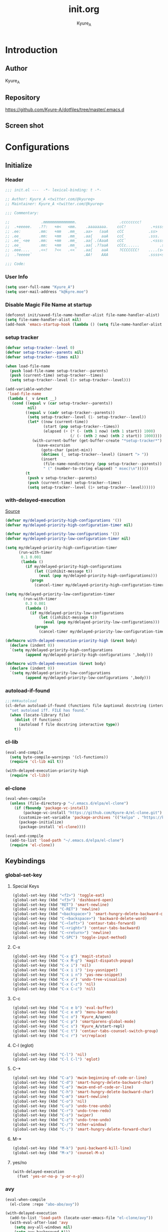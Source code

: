 #+title: init.org
#+description: Kyure_A's Emacs config
#+author: Kyure_A

* Introduction

** Author
Kyure_A

** Repository
https://github.com/Kyure-A/dotfiles/tree/master/.emacs.d

** Screen shot
[[file:../assets/emacs_screenshot.png]]

* Configurations

** Initialize
*** Header
#+begin_src emacs-lisp 
  ;;; init.el ---  -*- lexical-binding: t -*-

  ;; Author: Kyure_A <twitter.com/@kyureq>
  ;; Maintainer: Kyure_A <twitter.com/@kyureq>

  ;;; Commentary:

  ;;              .mmmmmmmmmmmmmm.                   .cccccccc!                .(.
  ;;  .+eeeee.   .??:   +m<   <mm.    .aaaaaaaa.    ccC!           .+sssss{    (!!
  ;; .ee:        .mm:   +mm   .mm_   .aa>   (aaA    cCC           .ss>         1!:
  ;; .ee_        .mm:   +mm   .mm_   .aa{    aaA    ccC           .sss.        !!
  ;; .ee_ <ee    .mm:   +mm   .mm_   .aa{ .(AaaA    cCC`           .<sssss    .!:
  ;; .ee_        .mm:   +mm   .mm_   .aa{ .??aaA    cCCc......         .ss:   ..
  ;; .eee....    .<<!   ?<<   .<<`   .aa{    aaA     ?CCCCCCC!    ....(s=: .!!-
  ;;  .?eeeee`                       .AA!    AAA                  .ssss<s!   .!!

  ;;; Code:  
#+end_src

*** User Info
#+begin_src emacs-lisp 
  (setq user-full-name "Kyure_A")
  (setq user-mail-address "k@kyre.moe")
#+end_src

*** Disable Magic File Name at startup
#+begin_src emacs-lisp
  (defconst init/saved-file-name-handler-alist file-name-handler-alist)
  (setq file-name-handler-alist nil)
  (add-hook 'emacs-startup-hook (lambda () (setq file-name-handler-alist init/saved-file-name-handler-alist)))
#+end_src

*** setup tracker
#+begin_src emacs-lisp
  (defvar setup-tracker--level 0)
  (defvar setup-tracker--parents nil)
  (defvar setup-tracker--times nil)

  (when load-file-name
    (push load-file-name setup-tracker--parents)
    (push (current-time) setup-tracker--times)
    (setq setup-tracker--level (1+ setup-tracker--level)))

  (add-variable-watcher
   'load-file-name
   (lambda (_ v &rest __)
     (cond ((equal v (car setup-tracker--parents))
            nil)
           ((equal v (cadr setup-tracker--parents))
            (setq setup-tracker--level (1- setup-tracker--level))
            (let* ((now (current-time))
                   (start (pop setup-tracker--times))
                   (elapsed (+ (* (- (nth 1 now) (nth 1 start)) 1000)
                               (/ (- (nth 2 now) (nth 2 start)) 1000))))
              (with-current-buffer (get-buffer-create "*setup-tracker*")
                (save-excursion
                  (goto-char (point-min))
                  (dotimes (_ setup-tracker--level) (insert "> "))
                  (insert
                   (file-name-nondirectory (pop setup-tracker--parents))
                   " (" (number-to-string elapsed) " msec)\n")))))
           (t
            (push v setup-tracker--parents)
            (push (current-time) setup-tracker--times)
            (setq setup-tracker--level (1+ setup-tracker--level))))))
#+end_src

*** with-delayed-execution
[[https://zenn.dev/takeokunn/articles/56010618502ccc#:~:text=%E5%85%83%E8%A8%98%E4%BA%8B%E3%82%92%E5%8F%82%E8%80%83%E3%81%AB%E5%84%AA%E5%85%88%E9%A0%86%E4%BD%8D%E9%AB%98%E3%81%84queue%E3%82%92%E5%87%A6%E7%90%86%E3%81%99%E3%82%8B%E6%A9%9F%E6%A7%8B%E3%82%82%E4%BD%9C%E3%82%8A%E3%81%BE%E3%81%97%E3%81%9F%E3%80%82][Source]]
#+begin_src emacs-lisp 
  (defvar my/delayed-priority-high-configurations '())
  (defvar my/delayed-priority-high-configuration-timer nil)

  (defvar my/delayed-priority-low-configurations '())
  (defvar my/delayed-priority-low-configuration-timer nil)

  (setq my/delayed-priority-high-configuration-timer
        (run-with-timer
         0.1 0.001
         (lambda ()
           (if my/delayed-priority-high-configurations
               (let ((inhibit-message t))
                 (eval (pop my/delayed-priority-high-configurations)))
             (progn
               (cancel-timer my/delayed-priority-high-configuration-timer))))))

  (setq my/delayed-priority-low-configuration-timer
          (run-with-timer
           0.3 0.001
           (lambda ()
             (if my/delayed-priority-low-configurations
                 (let ((inhibit-message t))
                   (eval (pop my/delayed-priority-low-configurations)))
               (progn
                 (cancel-timer my/delayed-priority-low-configuration-timer))))))

  (defmacro with-delayed-execution-priority-high (&rest body)
    (declare (indent 0))
    `(setq my/delayed-priority-high-configurations
           (append my/delayed-priority-high-configurations ',body)))

  (defmacro with-delayed-execution (&rest body)
    (declare (indent 0))
    `(setq my/delayed-priority-low-configurations
           (append my/delayed-priority-low-configurations ',body)))
#+end_src

*** autoload-if-found
#+begin_src emacs-lisp
  ;;;###autoload
  (cl-defun autoload-if-found (functions file &optional docstring (interactive nil) (type t))
    "set autoload iff. FILE has found."
    (when (locate-library file)
      (dolist (f functions)
        (autoload f file docstring interactive type))
      t))
#+end_src

*** cl-lib
#+begin_src emacs-lisp
  (eval-and-compile
    (setq byte-compile-warnings '(cl-functions))
    (require 'cl-lib nil t))

  (with-delayed-execution-priority-high
    (require 'cl-lib))
#+end_src

*** el-clone
#+begin_src emacs-lisp
  (eval-when-compile
    (unless (file-directory-p "~/.emacs.d/elpa/el-clone")
      (if (fboundp 'package-vc-install)
          (package-vc-install "https://github.com/Kyure-A/el-clone.git")
        (customize-set-variable 'package-archives '(("kelpa" . "https://kelpa.kyre.moe/")))
        (package-initialize)
        (package-install 'el-clone))))

  (eval-and-compile
    (add-to-list 'load-path "~/.emacs.d/elpa/el-clone")
    (require 'el-clone))
#+end_src

** Keybindings
*** global-set-key
**** Special Keys
#+begin_src emacs-lisp
  (global-set-key (kbd "<f2>") 'toggle-eat)
  (global-set-key (kbd "<f3>") 'dashboard-open)
  (global-set-key (kbd "RET") 'smart-newline)
  (global-set-key (kbd "C-RET") 'newline)
  (global-set-key (kbd "<backspace>") 'smart-hungry-delete-backward-char)
  (global-set-key (kbd "C-<backspace>") 'backward-delete-word)
  (global-set-key (kbd "C-<left>") 'centaur-tabs-forward)
  (global-set-key (kbd "C-<right>") 'centaur-tabs-backward)
  (global-set-key (kbd "C-<return>") 'newline)
  (global-set-key (kbd "C-SPC") 'toggle-input-method)
#+end_src

**** C-x
#+begin_src emacs-lisp
  (global-set-key (kbd "C-x g") 'magit-status)
  (global-set-key (kbd "C-x M-g") 'magit-dispatch-popup)
  (global-set-key (kbd "C-x i") 'nil)
  (global-set-key (kbd "C-x i i") 'ivy-yasnippet)
  (global-set-key (kbd "C-x i n") 'yas-new-snippet)
  (global-set-key (kbd "C-x u") 'undo-tree-visualize)
  (global-set-key (kbd "C-x C-z") 'nil)
  (global-set-key (kbd "C-x C-c") 'nil)
#+end_src

**** C-c
#+begin_src emacs-lisp
  (global-set-key (kbd "C-c e b") 'eval-buffer)
  (global-set-key (kbd "C-c e m") 'menu-bar-mode)
  (global-set-key (kbd "C-c o") 'Kyure_A/open)
  (global-set-key (kbd "C-c p") 'smartparens-global-mode)
  (global-set-key (kbd "C-c s") 'Kyure_A/start-repl)
  (global-set-key (kbd "C-c t") 'centaur-tabs-counsel-switch-group)
  (global-set-key (kbd "C-c r") 'vr/replace)
#+end_src

**** C-l (eglot)
#+begin_src emacs-lisp
  (global-set-key (kbd "C-l") 'nil)
  (global-set-key (kbd "C-l C-l") 'eglot)
#+end_src

**** C-*
#+begin_src emacs-lisp
  (global-set-key (kbd "C-a") 'mwim-beginning-of-code-or-line)
  (global-set-key (kbd "C-d") 'smart-hungry-delete-backward-char)
  (global-set-key (kbd "C-e") 'mwim-end-of-code-or-line)
  (global-set-key (kbd "C-h") 'smart-hungry-delete-backward-char)
  (global-set-key (kbd "C-m") 'smart-newline)
  (global-set-key (kbd "C-o") 'nil)
  (global-set-key (kbd "C-u") 'undo-tree-undo)
  (global-set-key (kbd "C-r") 'undo-tree-redo)
  (global-set-key (kbd "C-s") 'swiper)
  (global-set-key (kbd "C-z") 'undo-tree-undo)
  (global-set-key (kbd "C-/") 'other-window)
  (global-set-key (kbd "C-;") 'smart-hungry-delete-forward-char)
#+end_src

**** M-* 
#+begin_src emacs-lisp
  (global-set-key (kbd "M-k") 'puni-backward-kill-line)
  (global-set-key (kbd "M-x") 'counsel-M-x)
#+end_src

**** yes/no
#+begin_src emacs-lisp
  (with-delayed-execution
    (fset 'yes-or-no-p 'y-or-n-p))
#+end_src

*** avy
#+begin_src emacs-lisp
  (eval-when-compile
    (el-clone :repo "abo-abo/avy"))

  (with-delayed-execution
    (add-to-list 'load-path (locate-user-emacs-file "el-clone/avy"))
    (with-eval-after-load 'avy
      (setq avy-all-windows nil)
      (setq avy-background t)))
#+end_src

*** mwim
#+begin_src emacs-lisp
  (eval-when-compile
    (el-clone :repo "alezost/mwim.el"))

  (with-delayed-execution-priority-high
    (add-to-list 'load-path (locate-user-emacs-file "el-clone/mwim"))
    (autoload-if-found '(mwim-beginning-of-code-or-line
                         mwim-end-of-code-or-line)
                       "mwim"))
#+end_src

*** smart-hungry-delete
#+begin_src emacs-lisp
  (eval-when-compile
    (el-clone :repo "hrehfeld/emacs-smart-hungry-delete"))
  
  (with-delayed-execution-priority-high
    (add-to-list 'load-path (locate-user-emacs-file "el-clone/emacs-smart-hungry-delete"))
    (with-eval-after-load 'smart-hungry-delete
      (smart-hungry-delete-add-default-hooks))
    (autoload-if-found '(smart-hungry-delete-forward-char
                         smart-hungry-delete-backward-char)
                       "smart-hungry-delete"))
#+end_src

*** smart-newline
#+begin_src emacs-lisp
  (eval-when-compile
    (el-clone :repo "ainame/smart-newline.el"))

  (with-delayed-execution-priority-high
    (add-to-list 'load-path (locate-user-emacs-file "el-clone/smart-newline"))
    (autoload-if-found '(smart-newline) "smart-newline"))
#+end_src

** Common

*** Mouse
#+begin_src emacs-lisp 
  (setq mouse-wheel-progressive-speed nil)
  (setq scroll-preserve-screen-position 'always)
#+end_src

*** Scroll

**** good-scroll
cause bug?
#+begin_src emacs-lisp :tangle no
  (eval-when-compile
    (el-clone :repo "io12/good-scroll.el"))

  (with-delayed-execution-priority-high
    (add-to-list 'load-path (locate-user-emacs-file "el-clone/good-scroll"))
    (autoload-if-found '(good-scroll-mode) "good-scroll")
    (good-scroll-mode t))
#+end_src

**** sublimity
#+begin_src emacs-lisp
  (eval-when-compile
    (el-clone :repo "zk-phi/sublimity"))

  (with-delayed-execution-priority-high
    (add-to-list 'load-path (locate-user-emacs-file "el-clone/sublimity"))
    (autoload-if-found '(sublimity-mode) "sublimity")
    (sublimity-mode t)
    (with-eval-after-load 'sublimity
      (setq sublimity-attractive-centering-width 200)
      (setq sublimity-scroll-weight 15)
      (setq sublimity-scroll-drift-length 10)))
#+end_src

*** Indent
#+begin_src emacs-lisp 
  (setq-default indent-tabs-mode nil)
#+end_src

*** save-place-mode
#+begin_src emacs-lisp 
  (with-delayed-execution
    (save-place-mode t))
#+end_src

*** electric-pair-mode
#+begin_src emacs-lisp 
  (with-delayed-execution
    (electric-pair-mode t))
#+end_src

*** System Language Setting
#+begin_src emacs-lisp 
  (set-language-environment "Japanese")
  (prefer-coding-system 'utf-8)
  (set-default 'buffer-file-coding-system 'utf-8)
#+end_src

*** Overwrite Region
#+begin_src emacs-lisp 
  (with-delayed-execution
    (delete-selection-mode t))
#+end_src

*** auto yes (async-shell-command)
[[https://emacs.stackexchange.com/questions/14669/sort-of-autoreply-for-specific-messages-in-minibuffer][Source]]
#+begin_src emacs-lisp
  (defun auto-yes (old-fun &rest args)
    (cl-letf (((symbol-function 'y-or-n-p) (lambda (prompt) t))
               ((symbol-function 'yes-or-no-p) (lambda (prompt) t)))
      (apply old-fun args)))

  (advice-add #'async-shell-command :around #'auto-yes)
#+end_src

*** shut up (async-shell-command)
#+begin_src emacs-lisp
  (add-to-list 'display-buffer-alist '("*Async Shell Command*" display-buffer-no-window (nil)))
#+end_src

*** After save
#+begin_src emacs-lisp
  (defun my/compile-init-org ()
    (shell-command-to-string
     (mapconcat #'shell-quote-argument
                `("emacs" "-Q" "--batch" "--eval" "(progn (require 'ob-tangle) (org-babel-tangle-file \"~/.emacs.d/README.org\" \"~/.emacs.d/init.el\" \"emacs-lisp\"))")
                " ")))

  (defun my/compile-early-init-org ()
    (shell-command-to-string
     (mapconcat #'shell-quote-argument
                `("emacs" "-Q" "--batch" "--eval" "(progn (require 'ob-tangle) (org-babel-tangle-file \"~/.emacs.d/early-init.org\" \"~/.emacs.d/early-init.el\" \"emacs-lisp\"))")
                " ")))


  (defun my/compile-init-files ()
    (interactive)
    (my/compile-early-init-org)
    (my/compile-init-org)
    (byte-compile-file "~/.emacs.d/early-init.el")
    (byte-compile-file "~/.emacs.d/init.el"))

  (add-hook 'org-mode-hook
            (lambda ()
              (add-hook 'after-save-hook #'my/compile-init-files)))
#+end_src

*** Show Clock
#+begin_src emacs-lisp
  (with-delayed-execution
    (display-time-mode t)
    (setq display-time-interval 1)
    (setq display-time-string-forms '((format "%s:%s:%s" 24-hours minutes seconds)))
    (setq display-time-day-and-date t))
#+end_src

*** Auto revert
#+begin_src emacs-lisp
  (with-delayed-execution
    (global-auto-revert-mode t)
    (setq auto-revert-interval 1))
#+end_src

*** which function
#+begin_src emacs-lisp
  (with-delayed-execution
    (which-function-mode t))
#+end_src

*** recent file
#+begin_src emacs-lisp
  (with-delayed-execution
    (recentf-mode t)
    (setq recently-file (locate-user-emacs-file "recently"))
    (setq recentf-max-saved-items 150)
    (setq recentf-auto-cleanup 'never)
    (setq recentf-exclude '("/recentf" "COMMIT_EDITMSG" "/.?TAGS" "^/sudo:" "/\\.emacs\\.d/games/*-scores" "/\\.emacs\\.d/\\.tmp/")))

  (eval-when-compile
    (el-clone :repo "emacsmirror/recently"))

  (with-delayed-execution
    (add-to-list 'load-path (locate-user-emacs-file "el-clone/recently"))
    (autoload-if-found '(recently-mode) "recently")
    (recently-mode t))
#+end_src

*** suppress window splitting
#+begin_src emacs-lisp
  (set-frame-parameter nil 'unsplittable t)
#+end_src

*** load custom.el
#+begin_src emacs-lisp
  (setq custom-file (locate-user-emacs-file "custom.el"))
#+end_src

*** debug-on-error
#+begin_src emacs-lisp
  (setq debug-on-error t)
#+end_src

*** disable make lockfiles
#+begin_src emacs-lisp
  (setq create-lockfiles nil)
#+end_src

*** backup directories
#+begin_src emacs-lisp
  (setq backup-directory-alist '((".*" . "~/.tmp")))
#+end_src

*** auto save
#+begin_src emacs-lisp
  (setq auto-save-file-name-transforms '((".*" "~/.tmp/" t)))
  (setq auto-save-list-file-prefix nil)
  (setq auto-save-default nil)
#+end_src

*** native compile
#+begin_src emacs-lisp
  (custom-set-variables '(warning-suppress-types '((comp))))
  (with-eval-after-load 'comp
    (setq native-comp-async-jobs-number 8)
    (setq native-comp-speed 3)
    (setq native-comp-always-compile t))
#+end_src

** Emacs Lisp Libraries
*** aio
#+begin_src emacs-lisp
  (eval-when-compile
    (el-clone :repo "skeeto/emacs-aio"))

  (with-delayed-execution-priority-high
    (add-to-list 'load-path (locate-user-emacs-file "el-clone/emacs-aio")))
#+end_src

*** ansi
#+begin_src emacs-lisp
  (eval-when-compile
    (el-clone :repo "rejeep/ansi"))

  (with-delayed-execution-priority-high
    (add-to-list 'load-path (locate-user-emacs-file "el-clone/ansi")))
#+end_src

*** async
#+begin_src emacs-lisp
  (eval-when-compile
    (el-clone :repo "jwiegley/emacs-async"))

  (with-delayed-execution-priority-high
    (add-to-list 'load-path (locate-user-emacs-file "el-clone/emacs-async")))
#+end_src

*** async-await
#+begin_src emacs-lisp
  (eval-when-compile
    (el-clone :repo "chuntaro/emacs-async-await"))

  (with-delayed-execution-priority-high
    (add-to-list 'load-path (locate-user-emacs-file "el-clone/emacs-async-await")))
#+end_src

*** bui
#+begin_src emacs-lisp
  (eval-when-compile
    (el-clone :repo "alezost/bui.el"))

  (with-delayed-execution-priority-high
    (add-to-list 'load-path (locate-user-emacs-file "el-clone/bui")))
#+end_src

*** cfrs
#+begin_src emacs-lisp
  (eval-when-compile
      (el-clone :repo "Alexander-Miller/cfrs"))

  (with-delayed-execution-priority-high
    (add-to-list 'load-path (locate-user-emacs-file "el-clone/cfrs")))
#+end_src

*** compat
#+begin_src emacs-lisp
  (eval-when-compile
    (el-clone :repo "phikal/compat.el"))

  (with-delayed-execution-priority-high
    (add-to-list 'load-path (locate-user-emacs-file "el-clone/compat")))
#+end_src

*** dash
#+begin_src emacs-lisp
  (eval-when-compile
    (el-clone :repo "magnars/dash.el"))

  (with-delayed-execution-priority-high
    (add-to-list 'load-path (locate-user-emacs-file "el-clone/dash")))
#+end_src

*** dotenv
#+begin_src emacs-lisp
  (eval-when-compile
    (el-clone :repo "pkulev/dotenv.el"))

  (with-delayed-execution-priority-high
    (add-to-list 'load-path (locate-user-emacs-file "el-clone/dotenv")))
#+end_src

*** eask
#+begin_src emacs-lisp
  (eval-when-compile
    (el-clone :repo "emacs-eask/eask")
    (el-clone :repo "emacs-eask/eask-mode"))

  (with-delayed-execution
    (add-to-list 'load-path (locate-user-emacs-file "el-clone/eask"))
    (add-to-list 'load-path (locate-user-emacs-file "el-clone/eask-mode"))
    (autoload-if-found '(eask-mode) "eask-mode" nil t)
    (add-to-list 'auto-mode-alist '("Eask" . eask-mode)))
#+end_src

*** el-project
#+begin_src emacs-lisp
  (eval-when-compile
    (el-clone :repo "Kyure-A/el-project"))

  (with-delayed-execution
    (add-to-list 'load-path (locate-user-emacs-file "el-clone/el-project")))
#+end_src

*** eldoc
#+begin_src emacs-lisp
  (with-delayed-execution
    (autoload-if-found '(turn-on-eldoc-mode) "eldoc" nil t)

  (with-eval-after-load 'elisp-mode
    (add-hook 'emacs-lisp-mode-hook #'turn-on-eldoc-mode)
    (add-hook 'lisp-interaction-mode-hook #'turn-on-eldoc-mode)))
#+end_src

*** elsa
#+begin_src emacs-lisp
  (eval-when-compile
    (el-clone :repo "emacs-elsa/Elsa"))

  (with-delayed-execution
    (add-to-list 'load-path (locate-user-emacs-file "el-clone/Elsa"))
    (autoload-if-found '(elsa-run) "elsa")
    (with-eval-after-load 'elsa
      (elsa-lsp-register)))

  (eval-when-compile
    (el-clone :repo "emacs-elsa/flycheck-elsa"))

  (with-delayed-execution
    (add-to-list 'load-path (locate-user-emacs-file "el-clone/flycheck-elsa"))

    (autoload-if-found '(flycheck-elsa-setup) "flycheck-elsa")
    (add-hook 'emacs-lisp-mode-hook #'flycheck-mode)

    (with-eval-after-load 'elisp-mode
      (setq flycheck-elsa-backend 'eask)
      (add-hook 'emacs-lisp-mode-hook #'flycheck-elsa-setup)))
#+end_src

*** elquery
#+begin_src emacs-lisp
  (eval-when-compile
    (el-clone :repo "AdamNiederer/elquery"))

  (with-delayed-execution-priority-high
    (add-to-list 'load-path (locate-user-emacs-file "el-clone/elquery")))
#+end_src

*** emacsql
#+begin_src emacs-lisp
  (eval-when-compile
    (el-clone :repo "magit/emacsql"))

  (with-delayed-execution-priority-high
    (add-to-list 'load-path (locate-user-emacs-file "el-clone/emacsql")))
#+end_src

*** epl
#+begin_src emacs-lisp
  (eval-when-compile
    (el-clone :repo "cask/epl"))

  (with-delayed-execution-priority-high
    (add-to-list 'load-path (locate-user-emacs-file "el-clone/epl")))
#+end_src

*** f
#+begin_src emacs-lisp
  (eval-when-compile
    (el-clone :repo "rejeep/f.el"))

  (with-delayed-execution-priority-high
    (add-to-list 'load-path (locate-user-emacs-file "el-clone/f")))
#+end_src

*** frame-local
#+begin_src emacs-lisp
  (eval-when-compile
    (el-clone :repo "sebastiencs/frame-local"))

  (with-delayed-execution-priority-high
    (add-to-list 'load-path (locate-user-emacs-file "el-clone/frame-local")))
#+end_src

*** ht
#+begin_src emacs-lisp
  (eval-when-compile
    (el-clone :repo "Wilfred/ht.el"))

  (with-delayed-execution-priority-high
    (add-to-list 'load-path (locate-user-emacs-file "el-clone/ht")))
#+end_src

*** iter2
#+begin_src emacs-lisp
  (eval-when-compile
    (el-clone :repo "doublep/iter2"))

  (with-delayed-execution-priority-high
    (add-to-list 'load-path (locate-user-emacs-file "el-clone/iter2")))
#+end_src

*** Keg
#+begin_src emacs-lisp
  (eval-when-compile
    (el-clone :repo "conao3/keg.el"))

  (with-delayed-execution
    (add-to-list 'load-path (locate-user-emacs-file "el-clone/keg"))
    (add-to-list 'auto-mode-alist '("Keg" . emacs-lisp-mode)))
#+end_src

*** lgr
#+begin_src emacs-lisp
  (eval-when-compile
    (el-clone :repo "Fuco1/emacs-lgr"))

  (with-delayed-execution-priority-high
    (add-to-list 'load-path (locate-user-emacs-file "el-clone/emacs-lgr")))
#+end_src

*** lisp-interaction-mode
#+begin_src emacs-lisp
  (with-delayed-execution
    (define-key lisp-interaction-mode-map (kbd "C-j") #'eval-print-last-sexp))
#+end_src

*** package-build
#+begin_src emacs-lisp
  (eval-when-compile
    (el-clone :repo "melpa/package-build"))

  (with-delayed-execution
    (add-to-list 'load-path (locate-user-emacs-file "el-clone/package-build"))
    (require 'package-build))
#+end_src

*** package-lint
#+begin_src emacs-lisp
  (eval-when-compile
    (el-clone :repo "purcell/package-lint"))

  (with-delayed-execution
    (add-to-list 'load-path (locate-user-emacs-file "el-clone/package-lint"))
    (autoload-if-found '(package-lint-current-buffer) "package-lint"))
#+end_src

*** pos-tip
#+begin_src emacs-lisp
  (eval-when-compile
    (el-clone :repo "tjarvstrand/pos-tip"))

  (with-delayed-execution
    (add-to-list 'load-path (locate-user-emacs-file "el-clone/pos-tip")))
#+end_src

*** promise
#+begin_src emacs-lisp
  (eval-when-compile
    (el-clone :repo "chuntaro/emacs-promise"))

  (with-delayed-execution-priority-high
    (add-to-list 'load-path (locate-user-emacs-file "el-clone/emacs-promise")))
#+end_src

*** s
#+begin_src emacs-lisp
  (eval-when-compile
    (el-clone :repo "magnars/s.el"))

  (with-delayed-execution-priority-high
    (add-to-list 'load-path (locate-user-emacs-file "el-clone/s")))
#+end_src

*** shrink-path
#+begin_src emacs-lisp
  (eval-when-compile
    (el-clone :repo "zbelial/shrink-path.el"))

  (with-delayed-execution-priority-high
    (add-to-list 'load-path (locate-user-emacs-file "el-clone/shrink-path")))
#+end_src

*** simple-httpd
#+begin_src emacs-lisp
  (eval-when-compile
    (el-clone :repo "skeeto/emacs-web-server"))

  (with-delayed-execution-priority-high
    (add-to-list 'load-path (locate-user-emacs-file "el-clone/emacs-web-server")))
#+end_src

*** spinner
#+begin_src emacs-lisp
  (eval-when-compile
    (el-clone :repo "Malabarba/spinner.el"))

  (with-delayed-execution-priority-high
    (add-to-list 'load-path (locate-user-emacs-file "el-clone/spinner")))
#+end_src

*** tablist
#+begin_src emacs-lisp
  (eval-when-compile
    (el-clone :repo "politza/tablist"))

  (with-delayed-execution-priority-high
    (add-to-list 'load-path (locate-user-emacs-file "el-clone/tablist")))
#+end_src

*** transient
#+begin_src emacs-lisp
  (eval-when-compile
    (el-clone :repo "magit/transient"
              :load-paths `(,(locate-user-emacs-file "el-clone/transient/lisp"))))

  (with-delayed-execution-priority-high
    (add-to-list 'load-path (locate-user-emacs-file "el-clone/transient/lisp")))
#+end_src

*** trinary
#+begin_src emacs-lisp
  (eval-when-compile
    (el-clone :repo "emacs-elsa/trinary-logic"))

  (with-delayed-execution-priority-high
    (add-to-list 'load-path (locate-user-emacs-file "el-clone/trinary-logic")))
#+end_src

*** pfuture
#+begin_src emacs-lisp
  (eval-when-compile
    (el-clone :repo "Alexander-Miller/pfuture"))

  (with-delayed-execution-priority-high
    (add-to-list 'load-path (locate-user-emacs-file "el-clone/pfuture")))
#+end_src

*** pkg-info
#+begin_src emacs-lisp
  (eval-when-compile
    (el-clone :repo "emacsorphanage/pkg-info"))

  (with-delayed-execution-priority-high
    (add-to-list 'load-path (locate-user-emacs-file "el-clone/pkg-info")))
#+end_src

*** queue
#+begin_src emacs-lisp
  (eval-when-compile
    (el-clone :repo "emacsmirror/queue"))

  (with-delayed-execution-priority-high
    (add-to-list 'load-path (locate-user-emacs-file "el-clone/queue")))
#+end_src

*** recur
#+begin_src emacs-lisp
  (eval-when-compile
    (el-clone :repo "ROCKTAKEY/recur"))

  (with-delayed-execution-priority-high
    (add-to-list 'load-path (locate-user-emacs-file "el-clone/recur")))
#+end_src

*** request
#+begin_src emacs-lisp
  (eval-when-compile
    (el-clone :repo "tkf/emacs-request"))

  (with-delayed-execution-priority-high
    (add-to-list 'load-path (locate-user-emacs-file "el-clone/emacs-request")))
#+end_src

*** shut-up
#+begin_src emacs-lisp
  (eval-when-compile
    (el-clone :repo "cask/shut-up"))

  (with-delayed-execution-priority-high
    (add-to-list 'load-path (locate-user-emacs-file "el-clone/shut-up")))
#+end_src

*** undercover
#+begin_src emacs-lisp 
  (eval-when-compile
    (el-clone :repo "sviridov/undercover.el"))

  (with-delayed-execution-priority-high
    (add-to-list 'load-path (locate-user-emacs-file "el-clone/undercover")))
#+end_src

*** websocket
#+begin_src emacs-lisp
  (eval-when-compile
    (el-clone :repo "ahyatt/emacs-websocket"))

  (with-delayed-execution-priority-high
    (add-to-list 'load-path (locate-user-emacs-file "el-clone/emacs-websocket")))
#+end_src

*** yaml
#+begin_src emacs-lisp
  (eval-when-compile
    (el-clone :repo "zkry/yaml.el"))
  
  (with-delayed-execution-priority-high
    (add-to-list 'load-path (locate-user-emacs-file "el-clone/yaml")))
#+end_src


** Programming Languages
*** Arduino Style C
#+begin_src emacs-lisp
  (eval-when-compile
    (el-clone :url "https://repo.or.cz/arduino-mode.git"
              :repo "arduino-mode"))

  (with-delayed-execution
    (add-to-list 'load-path (locate-user-emacs-file "el-clone/arduino-mode"))
    (autoload-if-found '(arduino-mode) "arduino-mode")
    (add-to-list 'auto-mode-alist '("\\.ino$" . arduino-mode)))
#+end_src

*** Common Lisp
#+begin_src emacs-lisp 
  (with-delayed-execution
    (autoload-if-found '(lisp-mode) "lisp-mode")
    (add-to-list 'auto-mode-alist '("\\.cl$" . lisp-mode)))

  (eval-when-compile
    (el-clone :repo "joaotavora/sly"
              :load-paths `(,(locate-user-emacs-file "el-clone/sly/lib")
                            ,(locate-user-emacs-file "el-clone/sly/contrib")
                            ,(locate-user-emacs-file "el-clone/sly/slynk"))))

  (with-delayed-execution
    (add-to-list 'load-path (locate-user-emacs-file "el-clone/sly"))
    (autoload-if-found '(sly) "sly")
    (setq inferior-lisp-program "/usr/bin/sbcl")
    (defun start-sly ()
      "Make Sly startup behavior similar to Slime"
      (interactive)
      (split-window-right)
      (sly)))
#+end_src

*** Flutter
**** dart
#+begin_src emacs-lisp
  (eval-when-compile
    (el-clone :repo "bradyt/dart-mode"))

  (with-delayed-execution
    (add-to-list 'load-path (locate-user-emacs-file "el-clone/dart-mode"))
    (autoload-if-found '(dart-mode) "dart-mode")
    (add-to-list 'auto-mode-alist '("\\.dart$" . dart-mode))
    (with-eval-after-load 'dart
      (add-hook 'dart-mode-hook #'flycheck-mode)
      (setq dart-enable-analysis-server t)))
#+end_src

**** flutter
#+begin_src emacs-lisp
  (eval-when-compile
    (el-clone :repo "amake/flutter.el"))

  (with-delayed-execution
    (add-to-list 'load-path (locate-user-emacs-file "el-clone/flutter"))
    (autoload-if-found '(flutter-run-or-hot-reload) "flutter")
    (with-eval-after-load 'flutter
      (add-hook 'dart-mode (lambda () (add-hook 'after-save-hook #'flutter-run-or-hot-reload nil t)))))
#+end_src

*** Dockerfile
#+begin_src emacs-lisp 
  (eval-when-compile
    (el-clone :repo "spotify/dockerfile-mode"))

  (with-delayed-execution
    (add-to-list 'load-path (locate-user-emacs-file "el-clone/dockerfile-mode"))
    (autoload-if-found '(dockerfile-mode) "dockerfile-mode")
    (add-to-list 'auto-mode-alist '("\\Dockerfile$" . dockerfile-mode))
    (with-eval-after-load 'dockerfile-mode
      (add-hook 'dockerfile-mode-hook #'flycheck-mode)))
#+end_src

*** F#
#+begin_src emacs-lisp 
  (eval-when-compile
    (el-clone :repo "fsharp/emacs-fsharp-mode"))

  (with-delayed-execution
    (add-to-list 'load-path (locate-user-emacs-file "el-clone/emacs-fsharp-mode"))
    (autoload-if-found '(fsharp-mode) "fsharp-mode")
    (add-to-list 'auto-mode-alist '("\\.fs[iylx]?$" . fsharp-mode)))
#+end_src

*** Hylang
#+begin_src emacs-lisp 
  (eval-when-compile
    (el-clone :repo "hylang/hy-mode"))

  (with-delayed-execution
    (add-to-list 'load-path (locate-user-emacs-file "el-clone/hy-mode"))
    (autoload-if-found '(hy-mode) "hy")
    (add-hook 'hy-mode (lambda () (setq hy-shell-interpreter-args
                              (concat "--repl-output-fn=hy.contrib.hy-repr.hy-repr "
                                      hy-shell-interpreter-args)))))
#+end_src

*** Nix
#+begin_src emacs-lisp
  (eval-when-compile
    (el-clone :repo "NixOS/nix-mode"))

  (with-delayed-execution
    (add-to-list 'load-path (locate-user-emacs-file "el-clone/nix-mode"))

    (autoload-if-found '(nix-mode) "nix-mode")
    (autoload-if-found '(nix-drv-mode) "nix-drv-mode")
    (autoload-if-found '(company-nix) "nix-company")
    (add-to-list 'auto-mode-alist '("\\.nix$" . nix-mode))

    (with-eval-after-load 'nix-mode
      (add-hook 'nix-mode-hook #'lsp))

    (with-eval-after-load 'company
      (push 'company-nix company-backends)))
#+end_src

*** pwsh
#+begin_src emacs-lisp 
  (eval-when-compile
    (el-clone :repo "jschaf/powershell.el"))

  (with-delayed-execution
    (add-to-list 'load-path (locate-user-emacs-file "el-clone/powershell"))
    (autoload-if-found '(powershell powershell-mode) "powershell")
    (add-to-list 'auto-mode-alist '("\\.ps1$" . powershell-mode)))
#+end_src

*** Rust
#+begin_src emacs-lisp
  (eval-when-compile
    (el-clone :repo "rust-lang/rust-mode"))

  (with-delayed-execution
    (add-to-list 'load-path (locate-user-emacs-file "el-clone/rust-mode"))
    (autoload-if-found '(rust-mode) "rust-mode")
    (add-to-list 'auto-mode-alist '("\\.rs$" . rust-mode))
    (with-eval-after-load 'rust-mode
      (setq rust-format-on-save nil)
      (add-to-list 'exec-path (expand-file-name "~/.cargo/bin"))
      (setq lsp-rust-server 'rust-analyzer)))
#+end_src

*** SATySFi
#+begin_src emacs-lisp
  (eval-when-compile
    (el-clone :repo "gfngfn/satysfi.el")
    (el-clone :repo "Kyure-A/satysfi-ts-mode"))

  (with-delayed-execution
    (add-to-list 'load-path (locate-user-emacs-file "el-clone/satysfi"))
    (add-to-list 'load-path (locate-user-emacs-file "el-clone/satysfi-ts-mode"))
    (require 'satysfi)
    ;; (autoload-if-found '(satysfi-mode) "satysfi")
    (autoload-if-found '(satysfi-ts-mode) "satysfi-ts-mode")
    (add-to-list 'auto-mode-alist '("\\.saty$" . satysfi-ts-mode))
    (add-to-list 'auto-mode-alist '("\\.satyh$" . satysfi-ts-mode))
    (setq satysfi-command "satysfi"))
#+end_src

*** Svelte
#+begin_src emacs-lisp
  (eval-when-compile
    (el-clone :repo "leafOfTree/svelte-mode"))

  (with-delayed-execution
    (add-to-list 'load-path (locate-user-emacs-file "el-clone/svelte-mode"))
    (autoload-if-found '(svelte-mode) "svelte-mode")
    (add-to-list 'auto-mode-alist '("\\.svelte$" . svelte-mode)))
#+end_src

*** TypeScript
#+begin_src emacs-lisp 
  (eval-when-compile
    (el-clone :repo "ananthakumaran/typescript.el"))

  (with-delayed-execution
    (add-to-list 'load-path (locate-user-emacs-file "el-clone/typescript"))
    (autoload-if-found '(typescript-mode) "typescript-mode")
    (add-to-list 'auto-mode-alist '("\\.js$" . typescript-mode))
    (add-to-list 'auto-mode-alist '("\\.jsx$" . typescript-mode))
    (add-to-list 'auto-mode-alist '("\\.mjs$" . typescript-mode))
    (add-to-list 'auto-mode-alist '("\\.cjs$" . typescript-mode))
    (add-to-list 'auto-mode-alist '("\\.ts$" . typescript-mode))
    (add-to-list 'auto-mode-alist '("\\.tsx$" . typescript-mode))
    (add-to-list 'auto-mode-alist '("\\.mts$" . typescript-mode))
    (add-to-list 'auto-mode-alist '("\\.cts$" . typescript-mode))
    (setq typescript-indent-level 2)
    (add-hook 'typescript-mode-hook #'flycheck-mode))
#+end_src

** Markup Languages
*** CSV
#+begin_src emacs-lisp 
  (eval-when-compile
    (el-clone :repo "emacsmirror/csv-mode"))

  (with-delayed-execution
    (add-to-list 'load-path (locate-user-emacs-file "el-clone/csv-mode"))
    (autoload-if-found '(csv-mode) "csv-mode")
    (add-to-list 'auto-mode-alist '("\\.csv$" . csv-mode)))
#+end_src

*** Markdown
#+begin_src emacs-lisp 
  (eval-when-compile
    (el-clone :repo "jrblevin/markdown-mode"))

  (with-delayed-execution
    (add-to-list 'load-path (locate-user-emacs-file "el-clone/markdown-mode"))
    (autoload-if-found '(markdown-mode gfm-mode) "markdown-mode")
    (add-to-list 'auto-mode-alist '("\\.md$" . gfm-mode))
    (add-to-list 'auto-mode-alist '("\\.markdown$" . gfm-mode))
    (with-eval-after-load 'markdown
      (setq markdown-command "github-markup")
      (setq markdown-command-needs-filename t)))
#+end_src

*** Mermaid
#+begin_src emacs-lisp
  (eval-when-compile
    (el-clone :repo "abrochard/mermaid-mode"))

  (with-delayed-execution
    (add-to-list 'load-path (locate-user-emacs-file "el-clone/mermaid-mode"))
    (require 'mermaid-mode)
    (add-to-list 'auto-mode-alist '("\\.mmd$" . mermaid-mode))
    (add-to-list 'auto-mode-alist '("\\.mermaid$" . mermaid-mode)))
#+end_src

*** Org-mode
**** org-mode
#+begin_src emacs-lisp 
  (with-eval-after-load 'org
    (setq org-directory "~/document/org")
    (setq org-latex-pdf-process '("lualatex --draftmode %f"
                                "lualatex %f"))
    (setq org-startup-truncated nil)
    (setq org-enforce-todo-dependencies t)
    (setq org-support-shift-select t)
    (setq org-latex-pdf-process '("lualatex --draftmode %f"
                               "lualatex %f"))
    (setq org-latex-default-class "ltjsarticle"))
#+end_src

**** org-modern
#+begin_src emacs-lisp
  (eval-when-compile
    (el-clone :repo "minad/org-modern"))

  (with-delayed-execution
    (add-to-list 'load-path (locate-user-emacs-file "el-clone/org-modern"))
    (autoload-if-found '(org-modern-mode) "org-modern")
    (add-hook 'org-mode-hook #'org-modern-mode)
    (add-hook 'org-agenda-finalize-hook #'org-modern-agenda))
#+end_src

**** org-roam
#+begin_src emacs-lisp
  (eval-when-compile
    (el-clone :repo "org-roam/org-roam"
              :load-paths `(,(locate-user-emacs-file "el-clone/org-roam/extensions")))
    (el-clone :repo "org-roam/org-roam-ui"))

  (with-delayed-execution
    (add-to-list 'load-path (locate-user-emacs-file "el-clone/org-roam"))
    (add-to-list 'load-path (locate-user-emacs-file "el-clone/org-roam/extensions"))
    (add-to-list 'load-path (locate-user-emacs-file "el-clone/org-roam-ui"))
    (autoload-if-found '(org-roam-ui-mode) "org-roam-ui")
    (with-eval-after-load 'org-roam-mode
      (add-hook 'org-roam-mode-hook #'org-roam-ui-mode)))
#+end_src

**** org-tempo
#+begin_src emacs-lisp
  (with-delayed-execution
    (with-eval-after-load 'org
      (require 'org-tempo)))
#+end_src

*** VHDL
#+begin_src emacs-lisp 
  (with-delayed-execution
    (autoload-if-found '(vhdl-mode) "vhdl")
    (add-to-list 'auto-mode-alist '("\\.hdl$" . vhdl-mode)))
#+end_src

*** Web-mode
#+begin_src emacs-lisp
  (eval-when-compile
    (el-clone :repo "fxbois/web-mode"))

  (with-delayed-execution
    (add-to-list 'load-path (locate-user-emacs-file "el-clone/web-mode"))
    (autoload-if-found '(web-mode) "web-mode" nil t)
    (add-to-list 'auto-mode-alist '("\\.[agj]sp$" . web-mode))
    (add-to-list 'auto-mode-alist '("\\.erb$" . web-mode))
    (add-to-list 'auto-mode-alist '("\\.gsp$" . web-mode))
    (add-to-list 'auto-mode-alist '("\\.html$" . web-mode))
    (add-to-list 'auto-mode-alist '("\\.liquid$" . web-mode))
    (add-to-list 'auto-mode-alist '("\\.mustache" . web-mode))
    (add-to-list 'auto-mode-alist '("\\.svg$" . web-mode))
    (add-to-list 'auto-mode-alist '("\\.tpl$" . web-mode))

    (with-eval-after-load 'web-mode
      (setq web-mode-markup-indent-offset 2)
      (setq web-mode-enable-auto-pairing t)
      (setq web-mode-enable-auto-closing t)
      (setq web-mode-tag-auto-close-style 2)
      (setq web-mode-enable-auto-quoting nil)
      (setq web-mode-enable-current-column-highlight t)
      (setq web-mode-enable-current-element-highlight t)
      (setq web-mode-comment-style 2)
      (setq web-mode-enable-auto-indentation nil)))
#+end_src

*** YAML
#+begin_src emacs-lisp 
  (eval-when-compile
    (el-clone :repo "yoshiki/yaml-mode"))

  (with-delayed-execution
    (add-to-list 'load-path (locate-user-emacs-file "el-clone/yaml-mode"))
    (autoload-if-found '(yaml-mode) "yaml-mode")
    (add-to-list 'auto-mode-alist '("\\.yml$" . yaml-mode))
    (add-to-list 'auto-mode-alist '("\\.yaml$" . yaml-mode))
    (with-eval-after-load 'yaml-mode
      (add-hook 'yaml-mode-hook #'flycheck-mode)))
#+end_src


*** shell-script

#+begin_src emacs-lisp 
  (eval-when-compile
    (el-clone :repo "damon-kwok/modern-sh")
    (el-clone :repo "federicotdn/flymake-shellcheck"))

  (with-delayed-execution
    (add-to-list 'load-path (locate-user-emacs-file "el-clone/modern-sh"))
    (add-to-list 'load-path (locate-user-emacs-file "el-clone/flymake-shellcheck"))
    (autoload-if-found '(sh-mode) "sh-mode")
    (add-to-list 'auto-mode-alist '("\\.sh$" . sh-mode))
    (add-to-list 'auto-mode-alist '("\\.zsh$" . sh-mode))
    (autoload-if-found '(flymake-shell-check-load) "flymake-shell-check")
    (with-eval-after-load 'sh-mode
      (add-hook 'sh-mode-hook 'flymake-shellcheck-load)
      (add-hook 'sh-mode-hook #'modern-sh-mode)))
#+end_src

** Shell
*** Eat
#+begin_src emacs-lisp
  (eval-when-compile
    (el-clone :url "https://codeberg.org/akib/emacs-eat.git"
              :repo "emacs-eat"))

  (with-delayed-execution
    (add-to-list 'load-path (locate-user-emacs-file "el-clone/emacs-eat"))
    (autoload-if-found '(eat) "eat")
    (defun toggle-eat ()
      (interactive)
      (let ((kill-buffer-query-functions nil))
        (if (get-buffer "*eat*")
          (progn (kill-buffer "*eat*")
                 (eat))
        (eat)))))
#+end_src

*** exec-path-from-shell
#+begin_src emacs-lisp
  (eval-when-compile
    (el-clone :repo "purcell/exec-path-from-shell"))

  (with-delayed-execution
    (add-to-list 'load-path (locate-user-emacs-file "el-clone/exec-path-from-shell"))
    (autoload-if-found '(exec-path-from-shell-initialize) "exec-path-from-shell")
    (exec-path-from-shell-initialize)
    (with-eval-after-load 'exec-path-from-shell
      (setq exec-path-from-shell-check-startup-files nil)
      (setq exec-path-from-shell-arguments nil)
      (setq exec-path-from-shell-variables '("ASDF_CONFIG_FILE" "ASDF_DATA_DIR" "ASDF_DEFAULT_TOOL_VERSIONS_FILENAME" "ASDF_DIR"
                                          "GPG_AGENT_INFO" "GPG_KEY_ID" "PATH" "SHELL" "TEXMFHOME" "WSL_DISTRO_NAME" "http_proxy"))))
#+end_src

** Extensions
*** ace-window
#+begin_src emacs-lisp
  (eval-when-compile
    (el-clone :repo "abo-abo/ace-window"))

  (with-delayed-execution
    (add-to-list 'load-path (locate-user-emacs-file "el-clone/ace-window")))
#+end_src

*** aggressive-indent
#+begin_src emacs-lisp
  (eval-when-compile
    (el-clone :repo "Malabarba/aggressive-indent-mode"))

  (with-delayed-execution
    (add-to-list 'load-path (locate-user-emacs-file "el-clone/aggressive-indent-mode"))
    (autoload-if-found '(aggressive-indent-mode global-aggressive-indent-mode) "aggressive-indent-mode")
    (require 'aggressive-indent)
    (global-aggressive-indent-mode t))
#+end_src

*** Centaur-tabs
#+begin_src emacs-lisp 
  (eval-when-compile
    (el-clone :repo "ema2159/centaur-tabs"))

  (with-delayed-execution
    (add-to-list 'load-path (locate-user-emacs-file "el-clone/centaur-tabs"))
    (autoload-if-found '(centaur-tabs-mode) "centaur-tabs")
    (centaur-tabs-mode t)
    (with-eval-after-load 'centaur-tabs
      (centaur-tabs-group-by-projectile-project)
      (centaur-tabs-headline-match)
      (centaur-tabs-enable-buffer-reordering)
      (centaur-tabs-change-fonts "arial" 90)
      (setq centaur-tabs-height 30)
      (setq centaur-tabs-hide-tabs-hooks nil)
      (setq centaur-tabs-set-icons t)
      (setq centaur-tabs-set-bar 'under)
      (setq x-underline-at-descent-line t)
      (setq centaur-tabs-style "box")
      (setq centaur-tabs-set-modified-marker t)
      (setq centaur-tabs-show-navigation-buttons t)
      (setq centaur-tabs-adjust-buffer-order t)
      (setq centaur-tabs-cycle-scope 'groups)))
#+end_src

*** company
**** company
#+begin_src emacs-lisp
  (eval-when-compile
    (el-clone :repo "company-mode/company-mode"))

  (with-delayed-execution
    (add-to-list 'load-path (locate-user-emacs-file "el-clone/company-mode"))
    (autoload-if-found '(global-company-mode) "company")
    (global-company-mode)
    (with-eval-after-load 'company
      (define-key company-active-map (kbd "<tab>") #'company-complete-common-or-cycle)
      (setq company-idle-delay 0)
      (setq company-minimum-prefix-length 2)
      (setq company-selection-wrap-around t)
      (setq company-tooltip-align-annotations t)
      (setq company-require-match 'never)
      (setq company-transformers '(company-sort-by-statistics company-sort-by-backend-importance))))
#+end_src

**** company-box
#+begin_src emacs-lisp
  (eval-when-compile
    (el-clone :repo "sebastiencs/company-box"))

  (with-delayed-execution
    (add-to-list 'load-path (locate-user-emacs-file "el-clone/company-box"))
    (autoload-if-found '(company-box-mode) "company-box")
    (with-eval-after-load 'company-mode
      (when window-system
        (add-hook 'company-mode-hook #'company-box-mode)))
    (with-eval-after-load 'company-box
      (setq company-box-icons-alist 'company-box-icons-all-the-icons))
    (with-eval-after-load 'company-box-doc
      (setq company-box-doc-enable nil)))
#+end_src

**** company-posframe
#+begin_src emacs-lisp
  (eval-when-compile
    (el-clone :repo "tumashu/company-posframe"))

  (with-delayed-execution
    (add-to-list 'load-path (locate-user-emacs-file "el-clone/company-posframe"))
    (autoload-if-found '(company-posframe-mode) "company-posframe")
    (company-posframe-mode t))
#+end_src

**** company-quickhelp
#+begin_src emacs-lisp
  (eval-when-compile
    (el-clone :repo "expez/company-quickhelp"))

  (with-delayed-execution
    (add-to-list 'load-path (locate-user-emacs-file "el-clone/company-quickhelp"))
    (autoload-if-found '(company-quickhelp-mode) "company-quickhelp")
    (company-quickhelp-mode t))
#+end_src

**** company-shell
#+begin_src emacs-lisp
  (eval-when-compile
    (el-clone :repo "Alexander-Miller/company-shell"))

  (with-delayed-execution
    (add-to-list 'load-path (locate-user-emacs-file "el-clone/company-shell"))
    (autoload-if-found '(company-shell) "company-shell")
    (add-to-list 'company-backends 'company-shell))
#+end_src

**** company-statistics
#+begin_src emacs-lisp
  (eval-when-compile
    (el-clone :repo "company-mode/company-statistics"))

  (with-delayed-execution
    (add-to-list 'load-path (locate-user-emacs-file "el-clone/company-statistics"))
    (autoload-if-found '(company-statistics-mode) "company-statistics")
    (company-statistics-mode t))
#+end_src

*** Dashboard
**** dashboard-recover-layout-p
#+begin_src emacs-lisp
  (defvar dashboard-recover-layout-p nil
    "Whether recovers the layout.")
#+end_src

**** dashboard-goto-recent-files
[[https://github.com/seagle0128/.emacs.d/blob/b5158448e3c38cef2f81b53f894e6a0b7b302d48/lisp/init-dashboard.el#L158][Source]]
#+begin_src emacs-lisp
  (defun dashboard-goto-recent-files ()
    "Go to recent files."
    (interactive)
    (let ((func (local-key-binding "r")))
      (and func (funcall func))))
#+end_src

**** open-dashboard
[[https://github.com/seagle0128/.emacs.d/blob/8cbec0c132cd6de06a8c293598a720d377f3f5b9/lisp/init-dashboard.el#L198][Source]]
#+begin_src emacs-lisp
  (defun open-dashboard ()
    "Open the *dashboard* buffer and jump to the first widget."
    (interactive)
    (setq dashboard-recover-layout-p t)
    ;; Display dashboard in maximized window
    (delete-other-windows)
    ;; Refresh dashboard buffer
    (dashboard-open)
    ;; Jump to the first section
    (dashboard-goto-recent-files))
#+end_src
**** quit-dashboard
#+begin_src emacs-lisp
  (defun quit-dashboard ()
    "Quit dashboard window."
    (interactive)
    (quit-window t)
    (and dashboard-recover-layout-p
         (and (bound-and-true-p winner-mode) (winner-undo))
         (setq dashboard-recover-layout-p nil)))
#+end_src

**** projectile
#+begin_src emacs-lisp
  (eval-when-compile
    (el-clone :repo "bbatsov/projectile"))

  (with-delayed-execution-priority-high
    (add-to-list 'load-path (locate-user-emacs-file "el-clone/projectile"))
    (autoload-if-found '(projectile-mode) "projectile")
    (projectile-mode t))
#+end_src

**** dashboard
#+begin_src emacs-lisp 
  (eval-when-compile
    (el-clone :repo "emacs-dashboard/emacs-dashboard"))

  (with-delayed-execution-priority-high
    (add-to-list 'load-path (locate-user-emacs-file "el-clone/emacs-dashboard"))
    (autoload-if-found '(dashboard-mode dashboard-open) "dashboard")
    (setq dashboard-items '((bookmarks . 5)
                            (recents  . 5)
                            (projects . 5)))
    (setq initial-buffer-choice (lambda () (get-buffer "*dashboard*")))
    (setq dashboard-center-content t)
    (setq dashboard-set-heading-icons t)
    (setq dashboard-set-file-icons t)
    (setq dashboard-banner-logo-title "Kyure_A's Emacs")
    (setq dashboard-footer-messages '("「今日も一日がんばるぞい！」 - 涼風青葉"
                                      "「なんだかホントに入社した気分です！」 - 涼風青葉"
                                      "「そしてそのバグの程度で実力も知れるわけです」- 阿波根うみこ"
                                      "「えーー！なるっちの担当箇所がバグだらけ！？」 - 桜ねね"
                                      "「C++ を完全に理解してしまったかもしれない」 - 桜ねね"
                                      "「これでもデバッグはプロ級だし 今はプログラムの知識だってあるんだからまかせてよね！」 - 桜ねね"))
    (setq dashboard-startup-banner (if (or (eq window-system 'x) (eq window-system 'ns) (eq window-system 'w32)) "~/.emacs.d/static/banner.png" "~/.emacs.d/static/banner.txt"))
    (open-dashboard)
    (with-eval-after-load 'dashboard
      (dashboard-setup-startup-hook)
      (define-key dashboard-mode-map (kbd "<f3>") #'quit-dashboard)))
#+end_src


*** dirvish/dired
**** dirvish
#+begin_src emacs-lisp
  (eval-when-compile
    (el-clone :repo "alexluigit/dirvish"
              :load-paths `(,(locate-user-emacs-file "el-clone/dirvish/extensions"))))

  (with-delayed-execution
    (add-to-list 'load-path (locate-user-emacs-file "el-clone/dirvish"))
    (add-to-list 'load-path (locate-user-emacs-file "el-clone/dirvish/extensions"))
    (autoload-if-found '(dirvish-override-dired-mode) "dirvish")
    (dirvish-override-dired-mode)
    (with-eval-after-load 'dirvish
      (setq dirvish-attributes '(vc-state subtree-state all-the-icons collapse git-msg file-time file-size))
      (setq dirvish-preview-dispatchers (cl-substitute 'pdf-preface 'pdf dirvish-preview-dispatchers))))
#+end_src
**** dired
#+begin_src emacs-lisp
  (with-eval-after-load 'dired
    (setq dired-recursive-copies 'always)
    (put 'dired-find-alternate-file 'disabled nil)
    (define-key dired-mode-map (kbd "RET") #'dired-open-in-accordance-with-situation)
    (define-key dired-mode-map (kbd "<left>") #'dired-up-directory)
    (define-key dired-mode-map (kbd "<right>") #'dired-open-in-accordance-with-situation))
#+end_src
**** dired-async
#+begin_src emacs-lisp :tangle no
  (eval-when-compile
    (el-clone :repo "jwiegley/emacs-async"))

  (with-delayed-execution
    (add-to-list 'load-path (locate-user-emacs-file "el-clone/emacs-async"))
    (autoload-if-found '(dired-async-mode) "dired-async")
    (dired-async-mode t))
#+end_src
**** dired-k
#+begin_src emacs-lisp
  (eval-when-compile
    (el-clone :repo "emacsorphanage/dired-k"))

  (with-delayed-execution
    (add-to-list 'load-path (locate-user-emacs-file "el-clone/dired-k"))
    (autoload-if-found '(dired-k) "dired-k")
    (add-hook 'dired-initial-position-hook #'dired-k))
#+end_src

**** dired-open-in-accordance-with-situation
[[https://nishikawasasaki.hatenablog.com/entry/20120222/1329932699][Source]]
#+begin_src emacs-lisp
  (defun dired-open-in-accordance-with-situation ()
    (interactive)
    (let ((file (dired-get-filename)))
      (if (file-directory-p file)
          (dired-find-alternate-file)
        (dired-find-file))))
#+end_src

**** dired-preview
#+begin_src emacs-lisp
  (eval-when-compile
    (el-clone :repo "protesilaos/dired-preview"))

  (with-delayed-execution
    (add-to-list 'load-path (locate-user-emacs-file "el-clone/dired-preview"))
    (autoload-if-found '(dired-preview-global-mode) "dired-preview" nil t)
    ;; (dired-preview-global-mode t)
    )
#+end_src

**** dired-toggle-sudo
#+begin_src emacs-lisp
  (eval-when-compile
    (el-clone :repo "renard/dired-toggle-sudo"))

  (with-delayed-execution
    (add-to-list 'load-path (locate-user-emacs-file "el-clone/dired-toggle-sudo"))
    (require 'dired-toggle-sudo))
#+end_src

*** editorconfig
#+begin_src emacs-lisp
  (eval-when-compile
    (el-clone :repo "editorconfig/editorconfig-emacs"))

  (with-delayed-execution
    (add-to-list 'load-path (locate-user-emacs-file "el-clone/editorconfig-emacs"))
    (autoload-if-found '(editorconfig-mode) "editorconfig")
    (editorconfig-mode t))
#+end_src

*** eval-in-repl
#+begin_src emacs-lisp
  (eval-when-compile
    (el-clone :repo "kaz-yos/eval-in-repl"))

  (with-delayed-execution
    (add-to-list 'load-path (locate-user-emacs-file "el-clone/eval-in-repl")))

#+end_src

*** Flycheck
#+begin_src emacs-lisp
  (eval-when-compile
    (el-clone :repo "flycheck/flycheck"))

  (with-delayed-execution
    (add-to-list 'load-path (locate-user-emacs-file "el-clone/flycheck"))
    (autoload-if-found '(flycheck-mode flycheck-define-checker) "flycheck")
    (with-eval-after-load 'flycheck
      (setq flycheck-idle-change-delay 0)))
#+end_src

*** GitHub Copilot
GitHub Education License was expired
#+begin_src emacs-lisp :tangle no
  (leaf copilot
    :doc "An unofficial Copilot plugin for Emacs"
    :req "emacs-27.2" "s-1.12.0" "dash-2.19.1" "editorconfig-0.8.2" "jsonrpc-1.0.14"
    :tag "out-of-MELPA" "emacs>=27.2"
    :emacs>= 27.2
    :quelpa (copilot :repo "zerolfx/copilot.el"
                  :fetcher github
                  :upgrade t)
    :after editorconfig jsonrpc
    :require t
    :hook (prog-mode . copilot-mode)
    ;;:custom (copilot-node-executable . "~/.nix-profile/bin/node")
    :config

    (delq 'company-preview-if-just-one-frontend company-frontends)

    (leaf company-copilot-tab
      :url "https://github.com/zerolfx/copilot.el/blob/9b13478720581580a045ac76ad68be075466a963/readme.md?plain=1#L152"
      :after company
      :bind ;; (:company-active-map ( "<tab>" . company-copilot-tab))
      :preface
      (defun company-copilot-tab ()
     (interactive)
     (or (copilot-accept-completion)
         (company-indent-or-complete-common nil)))))

#+end_src

*** gcmh
#+begin_src emacs-lisp
  (eval-when-compile
    (el-clone :repo "emacsmirror/gcmh"))

  (with-delayed-execution
    (add-to-list 'load-path (locate-user-emacs-file "el-clone/gcmh"))
    (autoload-if-found '(gcmh-mode) "gcmh")
    (gcmh-mode)
    (with-eval-after-load 'gcmh
      (setq gcmh-verbose t)))
#+end_src

*** hydra
#+begin_src emacs-lisp
  (eval-when-compile
    (el-clone :repo "abo-abo/hydra"))

  (with-delayed-execution-priority-high
    (add-to-list 'load-path (locate-user-emacs-file "el-clone/hydra")))
#+end_src

*** imenu-list
#+begin_src emacs-lisp
  (eval-when-compile
    (el-clone :repo "bmag/imenu-list"))

  (with-delayed-execution
    (add-to-list 'load-path (locate-user-emacs-file "el-clone/imenu-list")))
#+end_src

*** ivy/counsel
**** install
#+begin_src emacs-lisp
  ;; ivy, counsel and swiper are managed as monorepo.
  (eval-when-compile
    (el-clone :repo "abo-abo/swiper"))

  (with-delayed-execution-priority-high
    (add-to-list 'load-path (locate-user-emacs-file "el-clone/swiper")))
#+end_src

**** counsel
#+begin_src emacs-lisp
  (with-delayed-execution-priority-high
    (autoload-if-found '(counsel-mode) "counsel")
    (counsel-mode t)
    (with-eval-after-load 'counsel
      (define-key counsel-mode-map [remap find-file] nil)
      (setq counsel-find-file-ignore-regexp (regexp-opt '("./" "../")))
      (setq read-file-name-function #'disable-counsel-find-file)))

  (defun disable-counsel-find-file (&rest args)
    "Disable `counsel-find-file' and use the original `find-file' with ARGS."
    (let ((completing-read-function #'completing-read-default)
          (completion-in-region-function #'completion--in-region))
      (apply #'read-file-name-default args)))

  (eval-when-compile
    (el-clone :repo "ericdanan/counsel-projectile"))

  (with-delayed-execution-priority-high
    (add-to-list 'load-path (locate-user-emacs-file "el-clone/counsel-projectile"))
    (autoload-if-found '(counsel-projectile-mode) "counsel-projectile")
    (with-eval-after-load 'counsel
      (add-hook 'counsel-mode-hook #'counsel-projectile-mode)))
#+end_src

**** ivy
#+begin_src emacs-lisp
  (with-delayed-execution-priority-high
    (autoload-if-found '(ivy-mode ivy-read ivy-completion-read) "ivy")
    (with-eval-after-load 'ivy
      (setq ivy-use-virtual-buffers t)
      (setq ivy-wrap t)
      (setq ivy-extra-directories t)
      (setq enable-recursive-minibuffers t)))

  (eval-when-compile
    (el-clone :repo "Yevgnen/ivy-rich"))

  (with-delayed-execution
    (add-to-list 'load-path (locate-user-emacs-file "el-clone/ivy-rich"))
    (autoload-if-found '(ivy-rich-mode) "ivy-rich")
    (with-eval-after-load 'ivy
      (ivy-rich-mode t)))

  (eval-when-compile
    (el-clone :repo "tumashu/ivy-posframe"))

  (with-delayed-execution
    (add-to-list 'load-path (locate-user-emacs-file "el-clone/ivy-posframe"))
    (autoload-if-found '(ivy-posframe-mode) "ivy-posframe")
    (with-eval-after-load 'ivy
      (ivy-posframe-mode t)
      (setq ivy-posframe-display-functions-alist '((t . ivy-posframe-display-at-frame-center)))))
#+end_src

**** swiper
#+begin_src emacs-lisp
  (with-delayed-execution-priority-high
    (autoload-if-found '(swiper) "swiper"))
#+end_src

*** minimap
#+begin_src emacs-lisp
  (eval-when-compile
    (el-clone :repo "dengste/minimap"))

  (with-delayed-execution
    (add-to-list 'load-path (locate-user-emacs-file "el-clone/minimap"))
    (autoload-if-found '(minimap-mode) "minimap")
    (with-eval-after-load 'minimap
      (setq minimap-window-location 'right)
      (setq minimap-update-delay 0.2)
      (setq minimap-minimum-width 20)
      (setq minimap-major-modes '(prog-mode org-mode))))
#+end_src

*** multiple-cursors
https://dev.classmethod.jp/articles/emacs-multiple-cursors/
#+begin_src emacs-lisp
  (eval-when-compile
    (el-clone :repo "magnars/multiple-cursors.el"))

  (with-delayed-execution
    (add-to-list 'load-path (locate-user-emacs-file "el-clone/multiple-cursors"))
    (autoload-if-found '(mc/edit-lines mc/mark-next-like-this mc/mark-previous-like-this mc/mark-all-like-this) "multiple-cursors")
    (global-set-key (kbd "C-S-c C-S-c") 'mc/edit-lines)
    (global-set-key (kbd "C->") #'mc/mark-next-like-this)
    (global-set-key (kbd "C-<") #'mc/mark-previous-like-this)
    (global-set-key (kbd "C-c C-<") #'mc/mark-all-like-this))
#+end_src

*** neotree
#+begin_src emacs-lisp
  (eval-when-compile
    (el-clone :repo "jaypei/emacs-neotree"))

  (with-delayed-execution
    (add-to-list 'load-path (locate-user-emacs-file "el-clone/emacs-neotree"))
    ;; (require 'neotree)
    ;; (autoload-if-found '(neotree-hide neotree-dir neotree-make-executor neo-open-file neo-open-dir) "neotree")
    (with-eval-after-load 'neotree
      (setq neo-smart-open t)
      (setq eo-create-file-auto-open t)
      (setq neo-theme (if (display-graphic-p) 'icons 'arrow))))
#+end_src

*** nu-fun
#+begin_src emacs-lisp
  (eval-when-compile
    (el-clone :repo "ayanyan/nihongo-util"))

  (with-delayed-execution
    (add-to-list 'load-path (locate-user-emacs-file "el-clone/nihongo-util"))
    (require 'nu-fun)
    (setq nu-my-toten "，")
    (setq nu-my-kuten "．"))
#+end_src

*** orderless
#+begin_src emacs-lisp
  (eval-when-compile
    (el-clone :repo "oantolin/orderless"))

  (with-delayed-execution
    (add-to-list 'load-path (locate-user-emacs-file "el-clone/orderless"))
    (autoload-if-found '(orderless orderless-try-completion orderless-all-completions) "orderless")

    (with-eval-after-load 'minibuffer
      (setq completion-styles '(orderless basic))
      (setq completion-category-overrides '((file (styles basic partial-completion))))
      (add-to-list 'completion-styles-alist
             '(orderless
               orderless-try-completion orderless-all-completions
               "Completion of multiple components, in any order."))))
#+end_src

*** paredit
#+begin_src emacs-lisp
  (eval-when-compile
    (el-clone :repo "emacsmirror/paredit"))

  (with-delayed-execution
    (add-to-list 'load-path (locate-user-emacs-file "el-clone/paredit")))
#+end_src

*** puni
#+begin_src emacs-lisp
  (eval-when-compile
    (el-clone :repo "AmaiKinono/puni"))

  (with-delayed-execution
    (add-to-list 'load-path (locate-user-emacs-file "el-clone/puni"))
    (autoload-if-found '(puni-global-mode) "puni")
    (puni-global-mode)
    (with-eval-after-load 'lisp-mode
      (add-hook 'lisp-mode-hook #'puni-disable-puni-mode))
    (with-eval-after-load 'emacs-lisp-mode
      (add-hook 'emacs-lisp-mode-hook #'puni-disable-puni-mode))
    (with-eval-after-load 'lisp-interaction-mode
      (add-hook 'lisp-interacton-mode-hook #'puni-disable-puni-mode)))
#+end_src

*** popwin
#+begin_src emacs-lisp
  (eval-when-compile
    (el-clone :repo "emacsorphanage/popwin"))

  (with-delayed-execution
    (add-to-list 'load-path (locate-user-emacs-file "el-clone/popwin"))
    (autoload-if-found '(popwin-mode) "popwin")
    (popwin-mode t)
    (with-eval-after-load 'popwin
      (setq display-buffer-function 'popwin:display-buffer)
      (setq popwin:special-display-config t)
      (setq popwin:popup-window-position 'bottom)))
#+end_src

*** posframe
#+begin_src emacs-lisp
  (eval-when-compile
    (el-clone :repo "tumashu/posframe"))

  (with-delayed-execution-priority-high
    (add-to-list 'load-path (locate-user-emacs-file "el-clone/posframe")))
#+end_src

*** restart-emacs
#+begin_src emacs-lisp :tangle no
  (eval-when-compile
    (el-clone :repo "iqbalansari/restart-emacs"))

  (when (string> "29.0" emacs-version)
    (with-delayed-execution
      (add-to-list 'load-path (locate-user-emacs-file "el-clone/restart-emacs"))
      (require 'restart-emacs)))
#+end_src

*** skewer-mode
#+begin_src emacs-lisp
  (eval-when-compile
    (el-clone :repo "skeeto/skewer-mode")
    (el-clone :repo "mooz/js2-mode"))

  (with-delayed-execution
    (add-to-list 'load-path (locate-user-emacs-file "el-clone/skewer"))
    (add-to-list 'load-path (locate-user-emacs-file "el-clone/js2")))
#+end_src

*** smartparens
#+begin_src emacs-lisp :tangle no
  (eval-when-compile
    (el-clone :repo "Fuco1/smartparens"))

  (with-delayed-execution
    (add-to-list 'load-path (locate-user-emacs-file "el-clone/smartparens"))
    (autoload-if-found '(smartparens-global-mode) "smartparens")
    (smartparens-global-mode)
    (show-smartparens-global-mode t))
#+end_src

*** undo-tree
#+begin_src emacs-lisp
  (eval-when-compile
    (el-clone :repo "apchamberlain/undo-tree.el"))

  (with-delayed-execution
    (add-to-list 'load-path (locate-user-emacs-file "el-clone/undo-tree"))
    (autoload-if-found '(undo-tree-undo undo-tree-redo) "undo-tree")
    (with-eval-after-load 'undo-tree
      (global-undo-tree-mode)
      (setq undo-tree-auto-save-history t)
      (setq undo-tree-history-directory-alist  '(("." . "~/.emacs.d/.tmp")))))
#+end_src

*** visual-regexp
#+begin_src emacs-lisp
  (eval-when-compile
    (el-clone :repo "benma/visual-regexp.el"))

  (with-delayed-execution
    (add-to-list 'load-path (locate-user-emacs-file "el-clone/visual-regexp"))
    (autoload-if-found '(vr/replace) "visual-regexp"))
#+end_src

*** which-key
#+begin_src emacs-lisp
  (eval-when-compile
    (el-clone :repo "justbur/emacs-which-key"))

  (with-delayed-execution
    (add-to-list 'load-path (locate-user-emacs-file "el-clone/emacs-which-key"))
    (autoload-if-found '(which-key-mode) "which-key")
    (which-key-mode))
#+end_src

**** which-key-posframe
#+begin_src emacs-lisp
  (eval-when-compile
    (el-clone :repo "yanghaoxie/which-key-posframe"))

  (with-delayed-execution
    (add-to-list 'load-path (locate-user-emacs-file "el-clone/which-key-posframe"))
    (autoload-if-found '(which-key-posframe-mode) "which-key-posframe")
    (with-eval-after-load 'which-key
      (which-key-posframe-mode)))
#+end_src

*** yasnippet
#+begin_src emacs-lisp
  (eval-when-compile
    (el-clone :repo "joaotavora/yasnippet")
    (el-clone :repo "mkcms/ivy-yasnippet"))

  (with-delayed-execution
    (add-to-list 'load-path (locate-user-emacs-file "el-clone/yasnippet"))
    (add-to-list 'load-path (locate-user-emacs-file "el-clone/ivy-yasnippet"))
    (autoload-if-found '(yas-global-mode yas-minor-mode) "yasnippet")
    (autoload-if-found '(ivy-yasnippet) "ivy-yasnippet")
    (yas-global-mode t)
    (with-eval-after-load 'yasnippet
      (setq yas-snippet-dirs '("~/.emacs.d/snippets"))))
#+end_src

*** yasnippet-org
#+begin_src emacs-lisp
  (eval-when-compile
    (el-clone :repo "takeokunn/yasnippet-org"))

  (with-delayed-execution
    (add-to-list 'load-path (locate-user-emacs-file "el-clone/yasnippet-org"))
    (autoload-if-found '(yasnippet-org) "yasnippet-org")
    (with-eval-after-load 'yasnippet-org
      (setq yasnippet-org-verbose t)
      (setq yasnippet-org-file (locate-user-emacs-file "snippets.org"))))
#+end_src

*** yatemplate
#+begin_src emacs-lisp
  (eval-when-compile
    (el-clone :repo "mineo/yatemplate"))

  (with-delayed-execution
    (add-to-list 'load-path (locate-user-emacs-file "el-clone/yatemplate"))
    (autoload-if-found '(yatemplate-fill-alist) "yatemplate")
    (auto-insert-mode t)
    (yatemplate-fill-alist))
#+end_src

** Utilities
*** Docker
#+begin_src emacs-lisp
  (eval-when-compile
    (el-clone :repo "Silex/docker.el"))

  (with-delayed-execution
    (add-to-list 'load-path (locate-user-emacs-file "el-clone/docker"))
    (require 'docker))
#+end_src
*** Elcord
Allows you to integrate Rich Presence from Discord.
#+begin_src emacs-lisp 
  (eval-when-compile
    (el-clone :repo "Mstrodl/elcord"))

  (with-delayed-execution
    (add-to-list 'load-path (locate-user-emacs-file "el-clone/elcord")))  
#+end_src

*** Jobcan
#+begin_src emacs-lisp
  (eval-when-compile
    (el-clone :repo "Kyure-A/jobcan.el"))

  (with-delayed-execution
    (add-to-list 'load-path (locate-user-emacs-file "el-clone/jobcan"))
    (require 'jobcan))
#+end_src

*** Magit
#+begin_src emacs-lisp 
  (eval-when-compile
    (el-clone :repo "magit/magit"
              :load-paths `(,(locate-user-emacs-file "el-clone/magit/lisp")))
    (el-clone :repo "magit/transient"
              :load-paths `(,(locate-user-emacs-file "el-clone/transient/lisp")))
    (el-clone :repo "magit/with-editor"
              :load-paths `(,(locate-user-emacs-file "el-clone/with-editor/lisp"))))

  (with-delayed-execution-priority-high
    (add-to-list 'load-path (locate-user-emacs-file "el-clone/magit/lisp"))
    (add-to-list 'load-path (locate-user-emacs-file "el-clone/transient/lisp"))
    (add-to-list 'load-path (locate-user-emacs-file "el-clone/with-editor/lisp"))
    (autoload-if-found '(global-git-commit-mode) "git-commit")
    (autoload-if-found '(magit-status magit-blame) "magit")
    (global-git-commit-mode)
    (with-eval-after-load 'magit
      (setq magit-repository-directories '(("~/ghq/" . 3)))
      (add-hook 'magit-status-mode-hook #'toggle-centaur-tabs-local-mode)))
#+end_src

*** mozc
#+begin_src emacs-lisp :tangle no
  (leaf mozc
    :doc "minor mode to input Japanese with Mozc"
    :tag "input method" "multilingual" "mule"
    :added "2023-07-20"
    :ensure t
    :require t
    :config (setq mozc-candidate-style 'echo-area))
#+end_src

*** Node.js
**** nodejs-repl
#+begin_src emacs-lisp
  (eval-when-compile
    (el-clone :repo "abicky/nodejs-repl.el"))

  (with-delayed-execution
    (add-to-list 'load-path (locate-user-emacs-file "el-clone/nodejs-repl")))
#+end_src

**** nvm
#+begin_src emacs-lisp
  (eval-when-compile
    (el-clone :repo "rejeep/nvm.el"))

  (with-delayed-execution
    (add-to-list 'load-path (locate-user-emacs-file "el-clone/nvm")))
#+end_src

*** oj
#+begin_src emacs-lisp
  (eval-when-compile
    (el-clone :repo "conao3/oj.el"))

  (with-delayed-execution
    (add-to-list 'load-path (locate-user-emacs-file "el-clone/oj"))
    (with-eval-after-load 'oj
      (setq oj-shell-program "zsh")
      (setq oj-open-home-dir "~/oj-files/")
      (setq oj-default-online-judge 'atcoder)
      (setq oj-compiler-c "gcc")
      (setq oj-compiler-python "cpython")))
#+end_src

*** Prettier
#+begin_src emacs-lisp
  (eval-when-compile
    (el-clone :repo "jscheid/prettier.el"))

  (with-delayed-execution
    (add-to-list 'load-path (locate-user-emacs-file "el-clone/prettier"))
    (add-hook 'after-init-hook #'global-prettier-mode))
#+end_src

*** quickrun
#+begin_src emacs-lisp
  (eval-when-compile
    (el-clone :repo "syohex/emacs-quickrun"))

  (with-delayed-execution
    (add-to-list 'load-path (locate-user-emacs-file "el-clone/emacs-quickrun"))
    (autoload-if-found '(quickrun) "emacs-quickrun")
    (push '("*quickrun*") popwin:special-display-config)
    (defun quickrun-sc (start end)
      (interactive "r")
      (if mark-active
          (quickrun :start start :end end)
        (quickrun))))
#+end_src

** Language Server
*** eglot
#+begin_src emacs-lisp
  (with-delayed-execution
    (autoload-if-found '(eglot eglot-ensure) "eglot"))
#+end_src

*** Rust
[[https://gist.github.com/casouri/0ad2c6e58965f6fd2498a91fc9c66501?permalink_comment_id=4645337#gistcomment-4645337][Source]]
#+begin_src emacs-lisp
  (with-eval-after-load 'eglot
    (add-to-list 'eglot-server-programs
                 `(rust-mode . ("rust-analyzer" :initializationOptions
                                ( :procMacro (:enable t)
                                  :cargo ( :buildScripts (:enable t)
                                           :features "all")))))
    (add-hook 'rust-mode-hook #'eglot-ensure))
#+end_src

*** SATySFi
#+begin_src emacs-lisp
  (with-eval-after-load 'eglot
    (add-to-list 'eglot-server-programs '(satysfi-mode . ("satysfi-language-server")))
    (add-to-list 'eglot-server-programs '(satysfi-ts-mode . ("satysfi-language-server")))
    (add-hook 'satysfi-mode-hook #'eglot-ensure)
    (add-hook 'satysfi-ts-mode-hook #'eglot-ensure))
#+end_src

*** TypeScript
[[https://zenn.dev/hyakt/articles/5c947cc22c4bfa][Source]]
#+begin_src emacs-lisp
  (defun deno-project-p ()
    "Predicate for determining if the open project is a Deno one."
    (let ((p-root (cdr (project-current))))
      (or (file-exists-p (concat p-root "deno.json"))
          (file-exists-p (concat p-root "deno.jsonc")))))

  (defun node-project-p ()
    "Predicate for determining if the open project is a Node one."
    (let ((p-root (cdr (project-current))))
      (file-exists-p (concat p-root "package.json"))))

  (defun es-server-program (_)
    "Decide which server to use for ECMA Script based on project characteristics."
    (cond ((deno-project-p) '("deno" "lsp" :initializationOptions (:enable t :lint t)))
          ((node-project-p) '("typescript-language-server" "--stdio"))
          (t nil)))

  (with-eval-after-load 'eglot
    (add-to-list 'eglot-server-programs '((js-mode typescript-mode) . es-server-program))
    (add-hook 'typescript-mode-hook #'eglot-ensure)
    (add-hook 'js-mode-hook #'eglot-ensure))
#+end_src

** Visual
*** all-the-icons
#+begin_src emacs-lisp
  (eval-when-compile
    (el-clone :repo "domtronn/all-the-icons.el"))

  (with-delayed-execution-priority-high
    (add-to-list 'load-path (locate-user-emacs-file "el-clone/all-the-icons")))
#+end_src

*** all-the-icons-dired
#+begin_src emacs-lisp
  (eval-when-compile
    (el-clone :repo "wyuenho/all-the-icons-dired"))

  (with-delayed-execution
    (add-to-list 'load-path (locate-user-emacs-file "el-clone/all-the-icons-dired"))
    (autoload-if-found '(all-the-icons-dired-mode) "all-the-icons-dired")
    (add-hook 'dired-mode #'all-the-icons-dired-mode))
#+end_src

*** all-the-icons-ivy-rich
#+begin_src emacs-lisp
  (eval-when-compile
    (el-clone :repo "seagle0128/all-the-icons-ivy-rich"))

  (with-delayed-execution
    (add-to-list 'load-path (locate-user-emacs-file "el-clone/all-the-icons-ivy-rich"))
    (autoload-if-found '(all-the-icons-ivy-rich-mode) "all-the-icons-ivy-rich")
    (all-the-icons-ivy-rich-mode t))
#+end_src

*** beacon
#+begin_src emacs-lisp 
  (eval-when-compile
    (el-clone :repo "Malabarba/beacon"))

  (with-delayed-execution
    (add-to-list 'load-path (locate-user-emacs-file "el-clone/beacon"))
    (autoload-if-found '(beacon-mode) "beacon")
    (beacon-mode t)
    (with-eval-after-load 'beacon
      (setq beacon-color "red")))
#+end_src

*** display-line-numbers
#+begin_src emacs-lisp
  (with-delayed-execution
    (custom-set-variables '(display-line-numbers-width-start t)))
#+end_src

*** doom-modeline
#+begin_src emacs-lisp
  (eval-when-compile
    (el-clone :repo "seagle0128/doom-modeline"))

  (with-delayed-execution
    (add-to-list 'load-path (locate-user-emacs-file "el-clone/doom-modeline"))
    (autoload-if-found '(doom-modeline-mode) "doom-modeline")
    ;; (doom-modeline-mode t)
    (with-eval-after-load 'doom-modeline
      (setq doom-modeline-icon t)))
#+end_src

*** emojify
#+begin_src emacs-lisp 
  (eval-when-compile
    (el-clone :repo "iqbalansari/emacs-emojify"))

  (with-delayed-execution
    (add-to-list 'load-path (locate-user-emacs-file "el-clone/emojify"))
    (autoload-if-found '(global-emojify-mode) "emojify")
    (add-hook 'after-init-hook #'global-emojify-mode))
#+end_src

*** hide-mode-line
#+begin_src emacs-lisp  :tangle no
  (leaf hide-mode-line
    :doc "minor mode that hides/masks your modeline"
    :req "emacs-24.4"
    :tag "mode-line" "frames" "emacs>=24.4"
    :url "https://github.com/hlissner/emacs-hide-mode-line"
    :added "2023-09-05"
    :emacs>= 24.4
    :ensure t
    :require t
    :hook
    (vterm-mode . hide-mode-line-mode)
    (dashboard-mode . hide-mode-line-mode))
#+end_src

*** mini-echo
#+begin_src emacs-lisp
  (eval-when-compile
    (el-clone :repo "liuyinz/mini-echo.el"))

  (with-delayed-execution
    (add-to-list 'load-path (locate-user-emacs-file "el-clone/mini-echo"))
    (autoload-if-found '(mini-echo-mode) "mini-echo" nil t)
    (mini-echo-mode))
#+end_src

*** mini-modeline
#+begin_src emacs-lisp
  (eval-when-compile
    (el-clone :repo "kiennq/emacs-mini-modeline"))

  (with-delayed-execution
    (add-to-list 'load-path (locate-user-emacs-file "el-clone/emacs-mini-modeline"))
    (autoload-if-found '(mini-modeline-mode) "mini-modeline" nil t))
#+end_src

*** lambda-line
#+begin_src emacs-lisp
  (eval-when-compile
    (el-clone :repo "Lambda-Emacs/lambda-line"))

  (with-delayed-execution
    (add-to-list 'load-path (locate-user-emacs-file "el-clone/lambda-line"))
    (autoload-if-found '(lambda-line-mode) "lambda-line" nil t)
    (lambda-line-mode)
    (with-eval-after-load 'lambda-line-mode
      (lambda-line-icon-time t) ;; requires ClockFace font (see below)
      (lambda-line-clockface-update-fontset "ClockFaceRect") ;; set clock icon
      (lambda-line-position 'top) ;; Set position of status-line 
      (lambda-line-abbrev t) ;; abbreviate major modes
      (lambda-line-hspace "  ")  ;; add some cushion
      (lambda-line-prefix t) ;; use a prefix symbol
      (lambda-line-prefix-padding nil) ;; no extra space for prefix 
      (lambda-line-status-invert nil)  ;; no invert colors
      (lambda-line-gui-ro-symbol  " ⨂") ;; symbols
      (lambda-line-gui-mod-symbol " ⬤") 
      (lambda-line-gui-rw-symbol  " ◯") 
      (lambda-line-space-top +.30)  ;; padding on top and bottom of line
      (lambda-line-space-bottom -.30)
      (lambda-line-symbol-position 0.1) ;; adjust the vertical placement of symbol
      ))
#+end_src

*** monokai
#+begin_src emacs-lisp :tangle no
  (eval-when-compile
    (el-clone :repo "Kyure_A/monokai-emacs"))

  (with-delayed-execution-priority-high
    (add-to-list 'load-path (locate-user-emacs-file "el-clone/monokai-emacs"))
    (require 'monokai-theme)
     (with-eval-after-load 'monokai-theme
       (load-theme 'monokai t)))
#+end_src

#+begin_src emacs-lisp
  (eval-when-compile
    (el-clone :repo "Kyure-A/themes"
              :load-paths `(,(locate-user-emacs-file "el-clone/themes/extensions"))))

  (with-delayed-execution-priority-high
    (message "Install doom-themes...")
    (add-to-list 'load-path (locate-user-emacs-file "el-clone/themes"))
    (add-to-list 'load-path (locate-user-emacs-file "el-clone/themes/extensions"))

    ;; (autoload-if-found '(doom-themes-enable-org-fontification) "doom-themes-ext-org" nil t)
    (autoload-if-found '(doom-themes-neotree-config) "doom-themes-ext-neotree" nil t)

    ;; (doom-themes-enable-org-fontification)
    (doom-themes-neotree-config)

    (when (require 'doom-themes)
      (load-theme 'doom-monokai-textmate t))

    (with-eval-after-load 'doom-themes
      (setq doom-themes-padded-modeline t)
      (setq doom-themes-enable-bold nil)
      (setq doom-themes-enable-italic nil)))
#+end_src

*** nano-modeline
#+begin_src emacs-lisp
  (eval-when-compile
    (el-clone :repo "rougier/nano-modeline"))

  (with-delayed-execution
    (add-to-list 'load-path (locate-user-emacs-file "el-clone/nano-modeline"))
    (autoload-if-found '(nano-modeline-text-mode) "nano-modeline")
    ;; (nano-modeline-text-mode t)
    )
#+end_src

*** nerd-icons
#+begin_src emacs-lisp
  (eval-when-compile
    (el-clone :repo "rainstormstudio/nerd-icons.el"))

  (with-delayed-execution-priority-high
    (add-to-list 'load-path (locate-user-emacs-file "el-clone/nerd-icons")))
#+end_src

*** page-break-lines
#+begin_src emacs-lisp 
  (eval-when-compile
    (el-clone :repo "purcell/page-break-lines"))

  (with-delayed-execution
    (add-to-list 'load-path (locate-user-emacs-file "el-clone/page-break-lines"))
    (autoload-if-found '(page-break-lines-mode global-page-break-lines-mode) "page-break-lines")
    (global-page-break-lines-mode t))
#+end_src

*** paren
#+begin_src emacs-lisp
  (with-delayed-execution
    (show-paren-mode t)
    (with-eval-after-load 'show-paren-mode
      (set-face-underline-p 'show-paren-match-face "#ffffff")
      (setq show-paren-delay 0)
      (setq show-paren-style 'expression)))
#+end_src

*** powerline
#+begin_src emacs-lisp
  (eval-when-compile
    (el-clone :repo "milkypostman/powerline"))

  (with-delayed-execution-priority-high
    (add-to-list 'load-path (locate-user-emacs-file "el-clone/powerline")))
#+end_src

*** power-mode
#+begin_src emacs-lisp
  (eval-when-compile
    (el-clone :repo "elizagamedev/power-mode.el"))

  (with-delayed-execution
    (add-to-list 'load-path (locate-user-emacs-file "el-clone/power-mode"))
    (require 'power-mode))
#+end_src

*** rainbow-mode
#+begin_src emacs-lisp 
  (eval-when-compile
    (el-clone :repo "emacsmirror/rainbow-mode"))

  (with-delayed-execution
    (add-to-list 'load-path (locate-user-emacs-file "el-clone/rainbow"))
    (autoload-if-found '(rainbow-mode) "rainbow")
    ;; (add-hook 'web-mode-hook #'rainbow-mode)
    )
#+end_src

*** rainbow-delimiters
#+begin_src emacs-lisp 
  (eval-when-compile
    (el-clone :repo "Fanael/rainbow-delimiters"))

  (with-delayed-execution
    (add-to-list 'load-path (locate-user-emacs-file "el-clone/rainbow-delimiters"))
    (autoload-if-found '(rainbow-delimiters-mode) "rainbow-delimiters")
    (add-hook 'prog-mode-hook 'rainbow-delimiters-mode))
#+end_src

*** solaire-mode
#+begin_src emacs-lisp
  (eval-when-compile
    (el-clone :repo "hlissner/emacs-solaire-mode"))

  (with-delayed-execution
    (add-to-list 'load-path (locate-user-emacs-file "el-clone/emacs-solaire")))
#+end_src

*** symbol-overlay
alternative highlight-symbol
#+begin_src emacs-lisp :tangle no
  (eval-when-compile
    (el-clone :repo "wolray/symbol-overlay"))

  (with-delayed-execution
    (add-to-list 'load-path (locate-user-emacs-file "el-clone/symbol-overlay"))
    (autoload-if-found '(symbol-overlay-mode) "symbol-over-lay")
    (add-hook 'prog-mode-hook #'symbol-overlay-mode))
#+end_src

*** yascroll
#+begin_src emacs-lisp
  (eval-when-compile
    (el-clone :repo "emacsorphanage/yascroll"))

  (with-delayed-execution
    (add-to-list 'load-path (locate-user-emacs-file "el-clone/yascroll"))
    (autoload-if-found '(global-yascroll-bar-mode) "yascroll")
    (global-yascroll-bar-mode t))
#+end_src

** Functions
*** toggle-centaur-tabs-local-mode
#+begin_src emacs-lisp
  (defun toggle-centaur-tabs-local-mode()
    (interactive)
    (call-interactively 'centaur-tabs-local-mode)
    (call-interactively 'centaur-tabs-local-mode))
#+end_src
*** backward-kill-line
#+begin_src emacs-lisp
  (defun backward-kill-line (arg)
    "Kill ARG lines backward."
    (interactive "p")
    (kill-line (- 1 arg)))
#+end_src
*** delete-word
[[https://qiita.com/ballforest/items/5a76f284af254724144a][Source]]
#+begin_src emacs-lisp
  (defun delete-word (arg)
    "Delete characters forward until encountering the end of a word.
  With argument ARG, do this that many times."
    (interactive "p")
    (delete-region (point) (progn (forward-word arg) (point))))
#+end_src
*** backward-delete-word
[[https://qiita.com/ballforest/items/5a76f284af254724144a][Source]]
#+begin_src emacs-lisp
  (defun backward-delete-word (arg)
    "Delete characters backward until encountering the beginning of a word.
  With argument ARG, do this that many times."
    (interactive "p")
    (delete-word (- arg)))
#+end_src

*** eat-toggle

*** others
#+begin_src emacs-lisp 
  (defun Kyure_A/echo-choices (list message-str)
    "Displays choices in the echo area and evaluates the choice"
    (setq chosen (completing-read "Choose an option: " list))
    (cl-loop for i
             below (length list)
             do (when (equal (car (nth i list)) chosen)
                  (eval (eval (cdr (nth i list)))) ;; quote を外すのが雑
                  (cl-return))
             finally (message message-str)))

    (defun Kyure_A/open-recentf ()
      "Outputs a list of 10 most recently opened files to the echo area"
      (interactive)
      (let* ((recent-opened-files '()))
        (cl-loop for i below 10
                 do (push (cons (nth i recentf-list) `(find-file ,(nth i recentf-list))) recent-opened-files))
        (setq recent-opened-files (reverse recent-opened-files))
        (Kyure_A/echo-choices recent-opened-files "not found")))

    (defun Kyure_A/open ()
      (interactive)
      (let* ((choices '(("dashboard" . (open-dashboard))
                        ("documents" . (if (file-exists-p "~/documents")
                                           (find-file "~/documents")
                                         (find-file "~/Documents")))
                        ("dotfiles" . (find-file "~/dotfiles"))
                        (".emacs.d" . (find-file "~/.emacs.d"))
                        ("elpa" . (find-file package-user-dir))
                        ("recent" . (open-recentf))
                        ("wsl" . (find-file "/mnt/c/Users/kyre/")))))
        (Kyure_A/echo-choices choices "invalid options")))

    (defun Kyure_A/start-repl ()
      (interactive)
      (let* ((mode-repl-pair '(("lisp-mode" . (start-sly))
                               ("hy-mode" . (hy-repl)))))
        (cl-loop for i
                 below (length mode-repl-pair)
                 do (when (equal (car (nth i mode-repl-pair)) (format "%s" major-mode))
                      (eval (eval (cdr (nth i mode-repl-pair))))
                      (cl-return))
                 finally (message (format "[start-repl] couldn't found repl for %s" major-mode)))))
#+end_src

** Footer
#+begin_src emacs-lisp 
  (provide 'init)

    ;; End:
    ;;; init.el ends here
#+end_src
